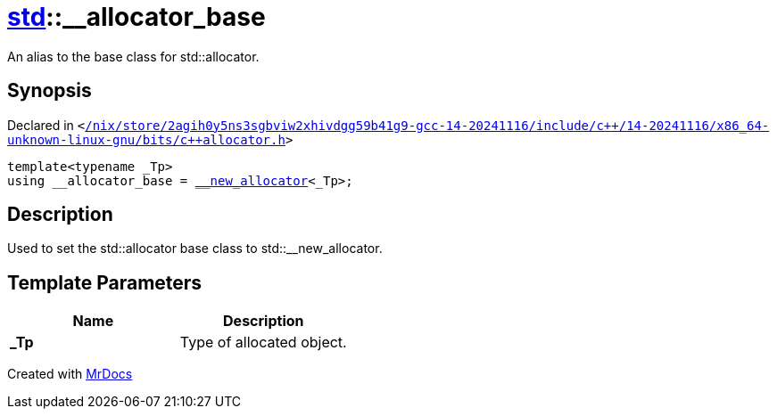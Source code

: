 [#std-__allocator_base]
= xref:std.adoc[std]::&lowbar;&lowbar;allocator&lowbar;base
:relfileprefix: ../
:mrdocs:


An alias to the base class for std&colon;&colon;allocator&period;

== Synopsis

Declared in `&lt;https://github.com/PrismLauncher/PrismLauncher/blob/develop//nix/store/2agih0y5ns3sgbviw2xhivdgg59b41g9-gcc-14-20241116/include/c++/14-20241116/x86_64-unknown-linux-gnu/bits/c++allocator.h#L46[&sol;nix&sol;store&sol;2agih0y5ns3sgbviw2xhivdgg59b41g9&hyphen;gcc&hyphen;14&hyphen;20241116&sol;include&sol;c&plus;&plus;&sol;14&hyphen;20241116&sol;x86&lowbar;64&hyphen;unknown&hyphen;linux&hyphen;gnu&sol;bits&sol;c&plus;&plus;allocator&period;h]&gt;`

[source,cpp,subs="verbatim,replacements,macros,-callouts"]
----
template&lt;typename &lowbar;Tp&gt;
using &lowbar;&lowbar;allocator&lowbar;base = xref:std/__new_allocator.adoc[&lowbar;&lowbar;new&lowbar;allocator]&lt;&lowbar;Tp&gt;;
----

== Description

Used to set the std&colon;&colon;allocator base class to std&colon;&colon;&lowbar;&lowbar;new&lowbar;allocator&period;



== Template Parameters

|===
| Name | Description

| *&lowbar;Tp*
| Type of allocated object&period;


|===



[.small]#Created with https://www.mrdocs.com[MrDocs]#
